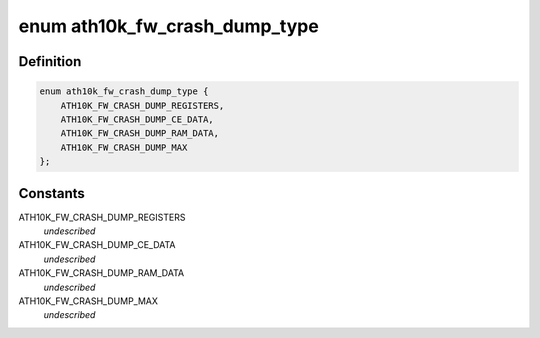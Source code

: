 .. -*- coding: utf-8; mode: rst -*-
.. src-file: drivers/net/wireless/ath/ath10k/coredump.h

.. _`ath10k_fw_crash_dump_type`:

enum ath10k_fw_crash_dump_type
==============================

.. c:type:: enum ath10k_fw_crash_dump_type

    types of data in the dump file

.. _`ath10k_fw_crash_dump_type.definition`:

Definition
----------

.. code-block:: c

    enum ath10k_fw_crash_dump_type {
        ATH10K_FW_CRASH_DUMP_REGISTERS,
        ATH10K_FW_CRASH_DUMP_CE_DATA,
        ATH10K_FW_CRASH_DUMP_RAM_DATA,
        ATH10K_FW_CRASH_DUMP_MAX
    };

.. _`ath10k_fw_crash_dump_type.constants`:

Constants
---------

ATH10K_FW_CRASH_DUMP_REGISTERS
    *undescribed*

ATH10K_FW_CRASH_DUMP_CE_DATA
    *undescribed*

ATH10K_FW_CRASH_DUMP_RAM_DATA
    *undescribed*

ATH10K_FW_CRASH_DUMP_MAX
    *undescribed*

.. This file was automatic generated / don't edit.

